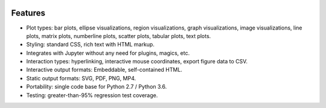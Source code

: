 .. image:: ../artwork/toyplot.png
  :width: 300px
  :align: right

.. _features:

Features
========

* Plot types: bar plots, ellipse visualizations, region visualizations, graph visualizations, image visualizations, line plots, matrix plots, numberline plots, scatter plots, tabular plots, text plots.
* Styling: standard CSS, rich text with HTML markup.
* Integrates with Jupyter without any need for plugins, magics, etc.
* Interaction types: hyperlinking, interactive mouse coordinates, export figure data to CSV.
* Interactive output formats: Embeddable, self-contained HTML.
* Static output formats: SVG, PDF, PNG, MP4.
* Portability: single code base for Python 2.7 / Python 3.6.
* Testing: greater-than-95% regression test coverage.

